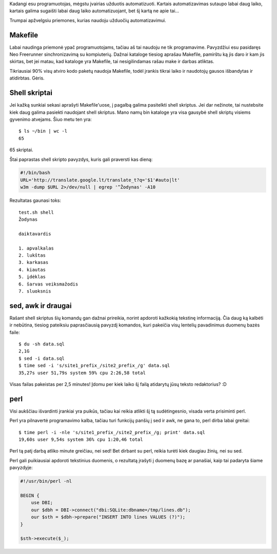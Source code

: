 .. title: Naudok priemonę labiausiai tinkančią užduočiai spręsti
.. slug: naudok-priemone-labiausiai-tinkancia-uzduociai-spresti
.. date: 2010-06-17 07:40:00 UTC+02:00
.. tags: perl, floss, shell
.. type: text

Kadangi esu programuotojas, mėgstu įvairias užduotis automatizuoti.  Kartais
automatizavimas sutaupo labai daug laiko, kartais galima sugaišti labai daug
laiko automatizuojant, bet šį kartą ne apie tai...

Trumpai apžvelgsiu priemones, kurias naudoju užduočių automatizavimui.

Makefile
========

Labai naudinga priemonė ypač programuotojams, tačiau aš tai naudoju ne tik
programavime. Pavyzdžiui esu pasidaręs Neo Freerunner sinchronizavimą su
kompiuterių. Dažnai kataloge tiesiog aprašau Makefile, pamirštu ką jis daro ir
kam jis skirtas, bet jei matau, kad kataloge yra Makefile, tai nesigilindamas
rašau make ir darbas atliktas.

Tikriausiai 90% visų atviro kodo paketų naudoja Makefile, todėl įrankis tikrai
laiko ir naudotojų gausos išbandytas ir atidirbtas. Gėris.

Shell skriptai
==============

Jei kažką sunkiai sekasi aprašyti Makefile'uose, į pagalbą galima
pasitelkti shell skriptus. Jei dar nežinote, tai nustebsite kiek daug
galima pasiekti naudojant shell skriptus. Mano namų bin kataloge yra
visa gausybė shell skriptų visiems gyvenimo atvejams. Šiuo metu ten yra::

    $ ls ~/bin | wc -l
    65

65 skriptai.

Štai paprastas shell skripto pavyzdys, kuris gali praversti kas dieną:

.. code-block:: bash

    #!/bin/bash
    URL='http://translate.google.lt/translate_t?q='$1'#auto|lt'
    w3m -dump $URL 2>/dev/null | egrep '^Žodynas' -A10

Rezultatas gaunasi toks::

    test.sh shell
    Žodynas
     
    daiktavardis
     
    1. apvalkalas
    2. lukštas
    3. karkasas
    4. kiautas
    5. įdėklas
    6. šarvas veiksmažodis
    7. sluoksnis

sed, awk ir draugai
===================

Rašant shell skriptus šių komandų gan dažnai prireikia, norint apdoroti
kažkokią tekstinę informaciją. Čia daug ką kalbėti ir nebūtina, tiesiog
pateiksiu paprasčiausią pavyzdį komandos, kuri pakeičia visų lentelių
pavadinimus duomenų bazės faile::

    $ du -sh data.sql
    2,1G
    $ sed -i data.sql
    $ time sed -i 's/site1_prefix_/site2_prefix_/g' data.sql
    35,27s user 51,79s system 59% cpu 2:26,58 total

Visas failas pakeistas per 2,5 minutes! Įdomu per kiek laiko šį failą atidarytų
jūsų teksto redaktorius? :D

perl
====

Visi aukščiau išvardinti įrankiai yra puikūs, tačiau kai reikia atlikti šį tą
sudėtingesnio, visada verta prisiminti perl.

Perl yra pilnavertė programavimo kalba, tačiau turi funkcijų panšių į sed ir
awk, ne gana to, perl dirba labai greitai::

    $ time perl -i -nle 's/site1_prefix_/site2_prefix_/g; print' data.sql
    19,60s user 9,54s system 36% cpu 1:20,46 total

Perl tą patį darbą atliko minute greičiau, nei sed! Bet dirbant su perl, reikia
turėti kiek daugiau žinių, nei su sed.

Perl gali puikiausiai apdoroti tekstinius duomenis, o rezultatą įrašyti į
duomenų bazę ar panašiai, kaip tai padaryta šiame pavyzdyje:

.. code-block:: perl

    #!/usr/bin/perl -nl
     
    BEGIN {
        use DBI;
        our $dbh = DBI->connect("dbi:SQLite:dbname=/tmp/lines.db");
        our $sth = $dbh->prepare("INSERT INTO lines VALUES (?)");
    }
     
    $sth->execute($_);

